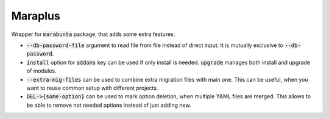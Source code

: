 Maraplus
########

Wrapper for :code:`marabunta` package, that adds some extra features:

* :code:`--db-password-file` argument to read file from file instead of direct input. It is mutually exclusive to :code:`--db-password`.
* :code:`install` option for :code:`addons` key can be used if only install is needed. :code:`upgrade` manages both install and upgrade of modules.
* :code:`--extra-mig-files` can be used to combine extra migration files with main one. This can be useful, when you want to reuse common setup with different projects.
* :code:`DEL->{some-option}` can be used to mark option deletion, when multiple YAML files are merged. This allows to be able to remove not needed options instead of just adding new.
